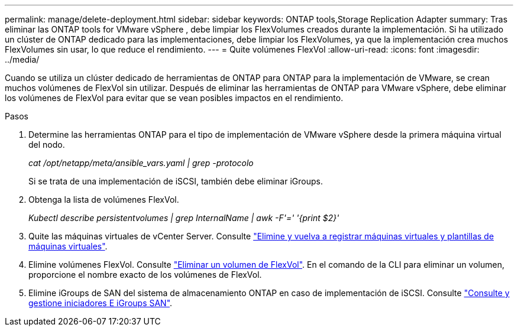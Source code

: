 ---
permalink: manage/delete-deployment.html 
sidebar: sidebar 
keywords: ONTAP tools,Storage Replication Adapter 
summary: Tras eliminar las ONTAP tools for VMware vSphere , debe limpiar los FlexVolumes creados durante la implementación. Si ha utilizado un clúster de ONTAP dedicado para las implementaciones, debe limpiar los FlexVolumes, ya que la implementación crea muchos FlexVolumes sin usar, lo que reduce el rendimiento. 
---
= Quite volúmenes FlexVol
:allow-uri-read: 
:icons: font
:imagesdir: ../media/


[role="lead"]
Cuando se utiliza un clúster dedicado de herramientas de ONTAP para ONTAP para la implementación de VMware, se crean muchos volúmenes de FlexVol sin utilizar. Después de eliminar las herramientas de ONTAP para VMware vSphere, debe eliminar los volúmenes de FlexVol para evitar que se vean posibles impactos en el rendimiento.

.Pasos
. Determine las herramientas ONTAP para el tipo de implementación de VMware vSphere desde la primera máquina virtual del nodo.
+
_cat /opt/netapp/meta/ansible_vars.yaml | grep -protocolo_

+
Si se trata de una implementación de iSCSI, también debe eliminar iGroups.

. Obtenga la lista de volúmenes FlexVol.
+
_Kubectl describe persistentvolumes | grep InternalName | awk -F'=' '{print $2}'_

. Quite las máquinas virtuales de vCenter Server. Consulte https://techdocs.broadcom.com/us/en/vmware-cis/vsphere/vsphere/8-0/vsphere-virtual-machine-administration-guide-8-0/managing-virtual-machinesvsphere-vm-admin/adding-and-removing-virtual-machinesvsphere-vm-admin.html#GUID-376174FE-F936-4BE4-B8C2-48EED42F110B-en["Elimine y vuelva a registrar máquinas virtuales y plantillas de máquinas virtuales"].
. Elimine volúmenes FlexVol. Consulte https://docs.netapp.com/us-en/ontap/volumes/delete-flexvol-task.html["Eliminar un volumen de FlexVol"]. En el comando de la CLI para eliminar un volumen, proporcione el nombre exacto de los volúmenes de FlexVol.
. Elimine iGroups de SAN del sistema de almacenamiento ONTAP en caso de implementación de iSCSI. Consulte https://docs.netapp.com/us-en/ontap/san-admin/manage-san-initiators-task.html["Consulte y gestione iniciadores E iGroups SAN"].

